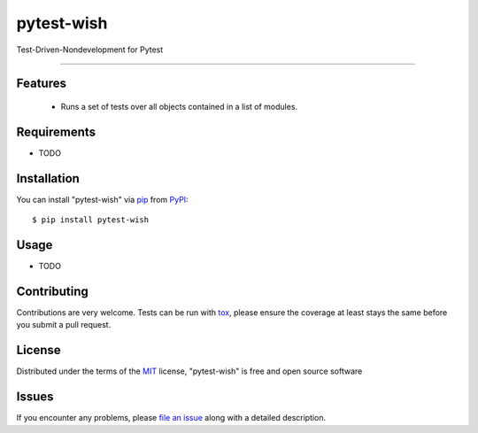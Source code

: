 pytest-wish
===================================

.. image:: https://travis-ci.org/alexamici/pytest-wish.svg?branch=master
    :target: https://travis-ci.org/alexamici/pytest-wish
    :alt: See Build Status on Travis CI

.. image:: https://ci.appveyor.com/api/projects/status/github/alexamici/pytest-wish?branch=master
    :target: https://ci.appveyor.com/project/alexamici/pytest-wish/branch/master
    :alt: See Build Status on AppVeyor

Test-Driven-Nondevelopment for Pytest

----


Features
--------

 * Runs a set of tests over all objects contained in a list of modules.


Requirements
------------

* TODO


Installation
------------

You can install "pytest-wish" via `pip`_ from `PyPI`_::

    $ pip install pytest-wish


Usage
-----

* TODO

Contributing
------------
Contributions are very welcome. Tests can be run with `tox`_, please ensure
the coverage at least stays the same before you submit a pull request.

License
-------

Distributed under the terms of the `MIT`_ license, "pytest-wish" is free and open source software


Issues
------

If you encounter any problems, please `file an issue`_ along with a detailed description.

.. _`Cookiecutter`: https://github.com/audreyr/cookiecutter
.. _`@hackebrot`: https://github.com/hackebrot
.. _`MIT`: http://opensource.org/licenses/MIT
.. _`BSD-3`: http://opensource.org/licenses/BSD-3-Clause
.. _`GNU GPL v3.0`: http://www.gnu.org/licenses/gpl-3.0.txt
.. _`cookiecutter-pytest-plugin`: https://github.com/pytest-dev/cookiecutter-pytest-plugin
.. _`file an issue`: https://github.com/alexamici/pytest-wish/issues
.. _`pytest`: https://github.com/pytest-dev/pytest
.. _`tox`: https://tox.readthedocs.org/en/latest/
.. _`pip`: https://pypi.python.org/pypi/pip/
.. _`PyPI`: https://pypi.python.org/pypi
